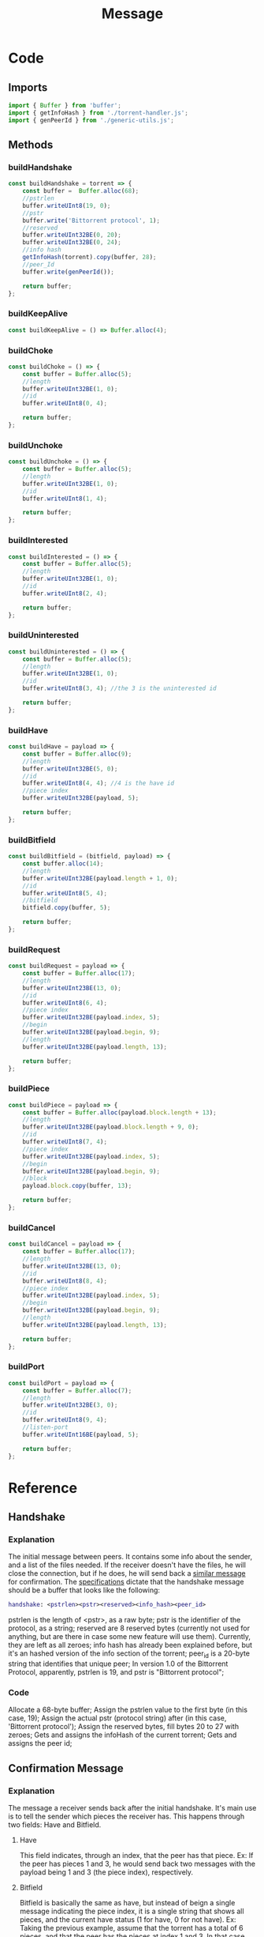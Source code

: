 #+TITLE: Message
#+DESCRIPTION: File related to the message types between peers
#+PROPERTY: :tangle "./message.js"

* Code
** Imports
#+begin_src js :tangle yes
import { Buffer } from 'buffer';
import { getInfoHash } from './torrent-handler.js';
import { genPeerId } from './generic-utils.js';
#+end_src
** Methods
*** buildHandshake
#+begin_src js :tangle yes
const buildHandshake = torrent => {
    const buffer =  Buffer.alloc(68);
    //pstrlen
    buffer.writeUInt8(19, 0);
    //pstr
    buffer.write('Bittorrent protocol', 1);
    //reserved
    buffer.writeUInt32BE(0, 20);
    buffer.writeUInt32BE(0, 24);
    //info hash
    getInfoHash(torrent).copy(buffer, 28);
    //peer_Id
    buffer.write(genPeerId());

    return buffer;
};
#+end_src

*** buildKeepAlive
#+begin_src js :tangle yes
const buildKeepAlive = () => Buffer.alloc(4);
#+end_src
*** buildChoke
#+begin_src js :tangle yes
const buildChoke = () => {
    const buffer = Buffer.alloc(5);
    //length
    buffer.writeUInt32BE(1, 0);
    //id
    buffer.writeUInt8(0, 4);

    return buffer;
};
#+end_src
*** buildUnchoke
#+begin_src js :tangle yes
const buildUnchoke = () => {
    const buffer = Buffer.alloc(5);
    //length
    buffer.writeUInt32BE(1, 0);
    //id
    buffer.writeUInt8(1, 4);

    return buffer;
};
#+end_src
*** buildInterested
#+begin_src js :tangle yes
const buildInterested = () => {
    const buffer = Buffer.alloc(5);
    //length
    buffer.writeUInt32BE(1, 0);
    //id
    buffer.writeUInt8(2, 4);

    return buffer;
};
#+end_src
*** buildUninterested
#+begin_src js :tangle yes
const buildUninterested = () => {
    const buffer = Buffer.alloc(5);
    //length
    buffer.writeUInt32BE(1, 0);
    //id
    buffer.writeUInt8(3, 4); //the 3 is the uninterested id

    return buffer;
};
#+end_src
*** buildHave
#+begin_src js :tangle yes
const buildHave = payload => {
    const buffer = Buffer.alloc(9);
    //length
    buffer.writeUInt32BE(5, 0);
    //id
    buffer.writeUInt8(4, 4); //4 is the have id
    //piece index
    buffer.writeUInt32BE(payload, 5);

    return buffer;
};
#+end_src
*** buildBitfield
#+begin_src js :tangle yes
const buildBitfield = (bitfield, payload) => {
    const buffer.alloc(14);
    //length
    buffer.writeUInt32BE(payload.length + 1, 0);
    //id
    buffer.writeUInt8(5, 4);
    //bitfield
    bitfield.copy(buffer, 5);

    return buffer;
};
#+end_src
*** buildRequest
#+begin_src js :tangle yes
const buildRequest = payload => {
    const buffer = Buffer.alloc(17);
    //length
    buffer.writeUInt23BE(13, 0);
    //id
    buffer.writeUInt8(6, 4);
    //piece index
    buffer.writeUInt32BE(payload.index, 5);
    //begin
    buffer.writeUInt32BE(payload.begin, 9);
    //length
    buffer.writeUInt32BE(payload.length, 13);

    return buffer;
};
#+end_src
*** buildPiece
#+begin_src js :tangle yes
const buildPiece = payload => {
    const buffer = Buffer.alloc(payload.block.length + 13);
    //length
    buffer.writeUInt32BE(payload.block.length + 9, 0);
    //id
    buffer.writeUInt8(7, 4);
    //piece index
    buffer.writeUInt32BE(payload.index, 5);
    //begin
    buffer.writeUInt32BE(payload.begin, 9);
    //block
    payload.block.copy(buffer, 13);

    return buffer;
};
#+end_src
*** buildCancel
#+begin_src js :tangle yes
const buildCancel = payload => {
    const buffer = Buffer.alloc(17);
    //length
    buffer.writeUInt32BE(13, 0);
    //id
    buffer.writeUInt8(8, 4);
    //piece index
    buffer.writeUInt32BE(payload.index, 5);
    //begin
    buffer.writeUInt32BE(payload.begin, 9);
    //length
    buffer.writeUInt32BE(payload.length, 13);

    return buffer;
};
#+end_src
*** buildPort
#+begin_src js :tangle yes
const buildPort = payload => {
    const buffer = Buffer.alloc(7);
    //length
    buffer.writeUInt32BE(3, 0);
    //id
    buffer.writeUInt8(9, 4);
    //listen-port
    buffer.writeUInt16BE(payload, 5);

    return buffer;
};
#+end_src
* Reference
** Handshake
*** Explanation
The initial message between peers. It contains some info about the sender, and a list of the files needed.
If the receiver doesn't have the files, he will close the connection, but if he does, he will send back a [[#confirmationMessage][similar message]] for confirmation.
The [[https://wiki.theory.org/index.php/BitTorrentSpecification#Handshake][specifications]] dictate that the handshake message should be a buffer that looks like the following:
#+begin_src dot
handshake: <pstrlen><pstr><reserved><info_hash><peer_id>
#+end_src
pstrlen is the length of <pstr>, as a raw byte;
pstr is the identifier of the protocol, as a string;
reserved are 8 reserved bytes (currently not used for anything, but are there in case some new feature will use them). Currently, they are left as all zeroes;
info hash has already been explained before, but it's an hashed version of the info section of the torrent;
peer_id is a 20-byte string that identifies that unique peer;
In version 1.0 of the Bittorrent Protocol, apparently, pstrlen is 19, and pstr is "Bittorrent protocol";
*** Code
Allocate a 68-byte buffer;
Assign the pstrlen value to the first byte (in this case, 19);
Assign the actual pstr (protocol string) after (in this case, 'Bittorrent protocol');
Assign the reserved bytes, fill bytes 20 to 27 with zeroes;
Gets and assigns the infoHash of the current torrent;
Gets and assigns the peer id;
** Confirmation Message
:PROPERTIES:
:CUSTOM_ID: confirmationMessage
:END:
*** Explanation
The message a receiver sends back after the initial handshake. It's main use is to tell the sender which pieces the receiver has. This happens through two fields: Have and Bitfield.
**** Have
This field indicates, through an index, that the peer has that piece.
Ex: If the peer has pieces 1 and 3, he would send back two messages with the payload being 1 and 3 (the piece index), respectively.
**** Bitfield
Bitfield is basically the same as have, but instead of beign a single message indicating the piece index, it is a single string that shows all pieces, and the current have status (1 for have, 0 for not have).
Ex: Taking the previous example, assume that the torrent has a total of 6 pieces, and that the peer has the pieces at index 1 and 3. In that case, the bitfield string/message would be the following:
010100
A 6-character string, formed by all zeroes except for indexes 1 and 3.
**** Both
It is possible to receive both have and bitfield messages. In that case, they should be combined to get the full list
*DISCLAIMER*: For now, not sure how exactly it works when both messages are received, but my current guess would be to just check the length of the bitfield, and the indexes of the have messages, and declare the number of pieces by the highest number.
*** Code

** Connection Message
Usually, the confirmation message will be the first message received from a peer. But there are other kinds of messages, related to what pieces one has and the other wants, and if they will share those pieces or not.
Those are the choke/unchoke, and interested/not interested messages.
*** Interested/Not Interested
The interested message indicates that you want the pieces the peer has, and not interested that you don't want/need them.
*** Choke/Unchoke
The choke message indicates that the peer does not want to share with you; the unchoke is the opposite. The sender always starts choked and not interested, so the common course of action would be to send a interested message and receive the unchoke, then move on to [[#requestMessage][the request message]]. But it is also possible that the receiver does not want to share, and sends back another choke message. In that case, the connection to that peer should be dropped.
** Request Message
:PROPERTIES:
:CUSTOM_ID: requestMessage
:END:
Message containing the index of the piece the sender wants. **Will re-write later**
